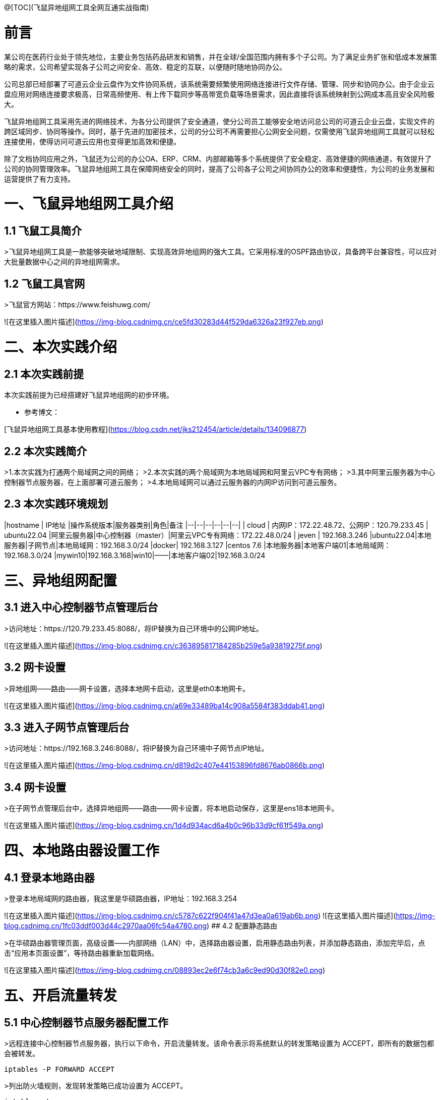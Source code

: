 @[TOC](飞鼠异地组网工具全网互通实战指南)  

# 前言
某公司在医药行业处于领先地位，主要业务包括药品研发和销售，并在全球/全国范围内拥有多个子公司。为了满足业务扩张和低成本发展策略的需求，公司希望实现各子公司之间安全、高效、稳定的互联，以便随时随地协同办公。

公司总部已经部署了可道云企业云盘作为文件协同系统，该系统需要频繁使用网络连接进行文件存储、管理、同步和协同办公。由于企业云盘应用对网络连接要求极高，日常高频使用、有上传下载同步等高带宽负载等场景需求，因此直接将该系统映射到公网成本高且安全风险极大。

飞鼠异地组网工具采用先进的网络技术，为各分公司提供了安全通道，使分公司员工能够安全地访问总公司的可道云企业云盘，实现文件的跨区域同步、协同等操作。同时，基于先进的加密技术，公司的分公司不再需要担心公网安全问题，仅需使用飞鼠异地组网工具就可以轻松连接使用，使得访问可道云应用也变得更加高效和便捷。

除了文档协同应用之外，飞鼠还为公司的办公OA、ERP、CRM、内部邮箱等多个系统提供了安全稳定、高效便捷的网络通道，有效提升了公司的协同管理效率。飞鼠异地组网工具在保障网络安全的同时，提高了公司各子公司之间协同办公的效率和便捷性，为公司的业务发展和运营提供了有力支持。


# 一、飞鼠异地组网工具介绍
## 1.1 飞鼠工具简介
>飞鼠异地组网工具是一款能够突破地域限制、实现高效异地组网的强大工具。它采用标准的OSPF路由协议，具备跨平台兼容性，可以应对大批量数据中心之间的异地组网需求。




## 1.2 飞鼠工具官网
>飞鼠官方网站：https://www.feishuwg.com/




![在这里插入图片描述](https://img-blog.csdnimg.cn/ce5fd30283d44f529da6326a23f927eb.png)

# 二、本次实践介绍
## 2.1 本次实践前提
本次实践前提为已经搭建好飞鼠异地组网的初步环境。


- 参考博文：


[飞鼠异地组网工具基本使用教程](https://blog.csdn.net/jks212454/article/details/134096877)



## 2.2 本次实践简介
>1.本次实践为打通两个局域网之间的网络；
>2.本次实践的两个局域网为本地局域网和阿里云VPC专有网络；
>3.其中阿里云服务器为中心控制器节点服务器，在上面部署可道云服务；
>4.本地局域网可以通过云服务器的内网IP访问到可道云服务。



## 2.3 本次实践环境规划



|hostname  | IP地址 |操作系统版本|服务器类别|角色|备注
|--|--|--|--|--|--|
| cloud | 内网IP：172.22.48.72、公网IP：120.79.233.45 | ubuntu22.04 |阿里云服务器|中心控制器（master）|阿里云VPC专有网络：172.22.48.0/24
| jeven | 192.168.3.246 |ubuntu22.04|本地服务器|子网节点|本地局域网：192.168.3.0/24
|docker| 192.168.3.127 |centos 7.6  |本地服务器|本地客户端01|本地局域网：192.168.3.0/24
|mywin10|192.168.3.168|win10|——|本地客户端02|192.168.3.0/24




# 三、异地组网配置
## 3.1 进入中心控制器节点管理后台
>访问地址：https://120.79.233.45:8088/，将IP替换为自己环境中的公网IP地址。


![在这里插入图片描述](https://img-blog.csdnimg.cn/c363895817184285b259e5a93819275f.png)



## 3.2 网卡设置
>异地组网——路由——网卡设置，选择本地网卡启动，这里是eth0本地网卡。

![在这里插入图片描述](https://img-blog.csdnimg.cn/a69e33489ba14c908a5584f383ddab41.png)



## 3.3 进入子网节点管理后台
>访问地址：https://192.168.3.246:8088/，将IP替换为自己环境中子网节点IP地址。

![在这里插入图片描述](https://img-blog.csdnimg.cn/d819d2c407e44153896fd8676ab0866b.png)



## 3.4 网卡设置
>在子网节点管理后台中，选择异地组网——路由——网卡设置，将本地启动保存，这里是ens18本地网卡。



![在这里插入图片描述](https://img-blog.csdnimg.cn/1d4d934acd6a4b0c96b33d9cf61f549a.png)



# 四、本地路由器设置工作
## 4.1 登录本地路由器
>登录本地局域网的路由器，我这里是华硕路由器，IP地址：192.168.3.254


![在这里插入图片描述](https://img-blog.csdnimg.cn/c5787c622f904f41a47d3ea0a619ab6b.png)
![在这里插入图片描述](https://img-blog.csdnimg.cn/1fc03ddf003d44c2970aa06fc54a4780.png)
## 4.2 配置静态路由

>在华硕路由器管理页面，高级设置——内部网络（LAN）中，选择路由器设置，启用静态路由列表，并添加静态路由，添加完毕后，点击“应用本页面设置”，等待路由器重新加载网络。


![在这里插入图片描述](https://img-blog.csdnimg.cn/08893ec2e6f74cb3a6c9ed90d30f82e0.png)

# 五、开启流量转发
## 5.1 中心控制器节点服务器配置工作
>远程连接中心控制器节点服务器，执行以下命令，开启流量转发。该命令表示将系统默认的转发策略设置为 ACCEPT，即所有的数据包都会被转发。

```bash
iptables -P FORWARD ACCEPT
```


>列出防火墙规则，发现转发策略已成功设置为 ACCEPT。


```bash
iptables -L -n
```
![在这里插入图片描述](https://img-blog.csdnimg.cn/e76a5a4747dd44138018ec05f8278c11.png)
## 5.2 子网节点服务器配置工作
>远程连接子网节点服务器，执行以下命令，开启流量转发。该命令表示将系统默认的转发策略设置为 ACCEPT，即所有的数据包都会被转发。

```bash
iptables -P FORWARD ACCEPT
```
>列出防火墙规则，发现转发策略已成功设置为 ACCEPT。

```bash
iptables -L -n
```
![在这里插入图片描述](https://img-blog.csdnimg.cn/6aac075ddd834185bc988b727cc546e1.png)
# 六、测试网络通信情况
## 6.1 测试本地客户端01ping阿里云服务器内网IP
>在本地客户端01：192.168.3.127，ping阿里云内网：172.22.48.72，可以看到已经成功ping通。



```bash
 ping 172.22.48.72
```
![在这里插入图片描述](https://img-blog.csdnimg.cn/cb1a903387ce426e8ab16e69d6f3b0a7.png)
备注：想要阿里云的VPC专有网络可以Ping通本地内网：192.168.3.0/24的主机，需要在阿里云的VPC上配置静态路由即可，大家可以自行配置。



## 6.2 测试本地客户端02ping阿里云服务器内网IP
>在本地客户端02：192.168.3.168，ping阿里云内网：172.22.48.72，可以看到已经成功ping通。


![在这里插入图片描述](https://img-blog.csdnimg.cn/49ba0b419d3b43cfb155419d24c28deb.png)


# 七、部署kodbox应用


## 7.1 远程连接中心控制器节点服务器
>远程连接中心控制器节点服务器

```bash
ssh root@阿里云弹性公网IP地址
```


![在这里插入图片描述](https://img-blog.csdnimg.cn/1a0c7ec3e7bd45e688ea5a5c057ff790.png)


## 7.2 创建挂载目录
>执行以下命令，创建挂载目录。


```bash
mkdir -p /data/kodbox/{db,site}  && cd /data/kodbox
```






## 7.3 编辑docker-compose.yaml文件
>编辑docker-compose.yaml文件，kodbox映射的端口可以自行修改，这里修改为3655。



```yaml
version: '3.5'

services:
  db:
    image: mariadb
    command: --transaction-isolation=READ-COMMITTED --binlog-format=ROW
    volumes:
      - "./db:/var/lib/mysql"       #./db是数据库持久化目录，可以修改
      #- "./etc/mysql/conf.d:/etc/mysql/conf.d"       #增加自定义mysql配置
    environment:
      TZ: Asia/Shanghai
      MYSQL_ROOT_PASSWORD: kodbox
      MYSQL_DATABASE: kodbox
      MYSQL_USER: kodbox
      MYSQL_PASSWORD: kodbox
    restart: always
      
  app:
    image: kodcloud/kodbox
    ports:
      - 3655:80                       #左边是使用端口，可以修改
    links:
      - db
      - redis
    volumes:
      - "./site:/var/www/html"      #./site是站点目录位置，可以修改
    restart: always

  redis:
    image: redis:alpine
    environment:
      - "TZ=Asia/Shanghai"
    restart: always
```
## 7.4 创建kodbox应用
>使用docker compsoe，快速创建kodbox应用。

```bash
 docker compose up -d
```

![在这里插入图片描述](https://img-blog.csdnimg.cn/cb3b460439e643a79b0a55e08c2ce9b1.png)

## 7.5 检查kodbox容器状态
>检查kodbox相关容器状态，确保容器正常启动。


```bash
root@cloud:/data/kodbox# docker compose ps
NAME             IMAGE             COMMAND                                                                             SERVICE   CREATED         STATUS         PORTS
kodbox-app-1     kodcloud/kodbox   "/entrypoint.sh /usr/bin/supervisord -n -c /etc/supervisord.conf"                   app    5 minutes ago   Up 5 minutes   443/tcp, 9000/tcp, 0.0.0.0:3655->80/tcp, :::3655->80/tcp
kodbox-db-1      mariadb           "docker-entrypoint.sh --transaction-isolation=READ-COMMITTED --binlog-format=ROW"   db    5 minutes ago   Up 5 minutes   3306/tcp
kodbox-redis-1   redis:alpine      "docker-entrypoint.sh redis-server"                                                 redis    5 minutes ago   Up 5 minutes   6379/tcp
```
## 7.6 检查kodbox容器日志
>检查kodbox容器运行日志，确保kodbox服务正常运行。

```bash
docker logs kodbox-app-1
```


![在这里插入图片描述](https://img-blog.csdnimg.cn/4c4a3bc561534f38a1c818b596ce921d.png)




# 八、安全设置检查
## 8.1 防火墙设置
>检查ufw状态，确保ufw处于关闭状态，如果开启ufw，需要放行3655端口。


```bash
root@cloud:/data/kodbox# systemctl status ufw
● ufw.service - Uncomplicated firewall
     Loaded: loaded (/lib/systemd/system/ufw.service; disabled; vendor preset: enabled)
     Active: inactive (dead)
       Docs: man:ufw(8)

Oct 28 23:09:51 cloud systemd[1]: Stopping Uncomplicated firewall...
Oct 28 23:09:51 cloud ufw-init[28623]: Skip stopping firewall: ufw (not enabled)
Oct 28 23:09:51 cloud systemd[1]: ufw.service: Succeeded.
Oct 28 23:09:51 cloud systemd[1]: Stopped Uncomplicated firewall.
```


## 8.2 云服务器放行端口


>打开阿里云的云服务器安全组管理页面，在入方向上放行TCP/3655端口。如果是阿里云轻量应用服务器，则是安全组替换了防火墙管理，需要在防火墙管理页面，添加规则，放行3655端口。


![在这里插入图片描述](https://img-blog.csdnimg.cn/62c7112543a640e2aed064e452c82a95.png)



# 九、kodbox的初始化配置
## 9.1 进入初始化配置页面
>本地windows客户端，打开浏览器，输入地址：http://172.22.48.72:3655/，将IP换为自己环境中中心控制器节点服务器内网地址。



![在这里插入图片描述](https://img-blog.csdnimg.cn/df4d6fed1fe94d34912d0652d2c83558.png)
## 9.2 环境检查
>在kodbox的初始配置页面，环境自动检查成功后，点击“下一步”。


![在这里插入图片描述](https://img-blog.csdnimg.cn/895c5c60a5b6498f84aa684633d28985.png)
## 9.3 数据库配置
>数据库类型：MySQL 
>服务器：db 
>用户名: root 
>密码：kodbox 
>数据库名称：kodbox
>系统缓存类型：Redis
>服务器：redis
>端口：6379
>点击“确定”即可。


![在这里插入图片描述](https://img-blog.csdnimg.cn/28bc83d6a3fe4943941641a385828fc3.png)


## 9.4 账号设置
>设置账号admin的密码，自定义设置即可。


![在这里插入图片描述](https://img-blog.csdnimg.cn/bcef557c691d4c66b817716fe34cf047.png)

## 9.5 完成初始化配置
>设置完admin的密码后，会提示“安装成功”，表示当前kodbox应用初始化已完成。


![在这里插入图片描述](https://img-blog.csdnimg.cn/c3375cec8bc340d7a4318b603b55b5b3.png)



# 十、本地访问kodbox应用
## 10.1 登录kodbox

>访问地址：http://172.22.48.72:3655/#user/login，将IP替换为自己中心控制器节点服务器的内网IP。


![在这里插入图片描述](https://img-blog.csdnimg.cn/7a6e094babe84c769fc74bcc3dc06b7b.png)
## 10.2 访问kodbox应用
>输入完账号密码后，进入到kodbox首页。


![在这里插入图片描述](https://img-blog.csdnimg.cn/b4634e7727d14a38af7844ce58c3a567.png)

# 十一、相关链接

- 相关链接：





[飞鼠异地组网工具基本使用教程](https://blog.csdn.net/jks212454/article/details/134096877)
[飞鼠官方网站](https://www.feishuwg.com/)
